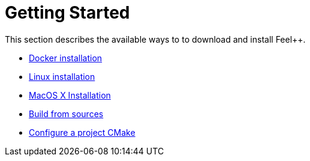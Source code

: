 Getting Started
===============

This section describes the available ways to to download and install Feel++.

* link:docker.adoc[Docker installation]

* link:linux.adoc[Linux installation]

* link:mac.adoc[MacOS X Installation]

* link:building.adoc[Build from sources]

* link:using.adoc[Configure a project CMake]




 
